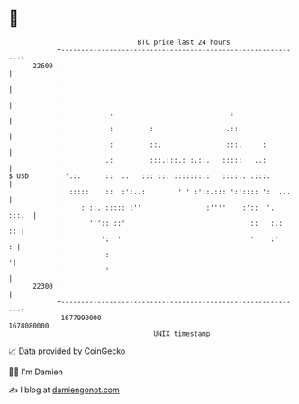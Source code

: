 * 👋

#+begin_example
                                   BTC price last 24 hours                    
               +------------------------------------------------------------+ 
         22600 |                                                            | 
               |                                                            | 
               |                                                            | 
               |            .                             :                 | 
               |            :         :                  .::                | 
               |            :         ::.                :::.     :         | 
               |           .:         :::.:::.: :.::.   :::::   ..:         | 
   $ USD       | '.:.      ::  ..   ::: ::: :::::::::   :::::. .:::.        | 
               |  :::::    ::  :':..:        ' ' :'::.::: ':':::: ':  ...   | 
               |     : ::. ::::: :''                :''''    :'::  '. :::.  | 
               |       ''':: ::'                               ::   :.:  :: | 
               |          ':  '                                '    :'    : | 
               |           :                                               '| 
               |           '                                                | 
         22300 |                                                            | 
               +------------------------------------------------------------+ 
                1677990000                                        1678080000  
                                       UNIX timestamp                         
#+end_example
📈 Data provided by CoinGecko

🧑‍💻 I'm Damien

✍️ I blog at [[https://www.damiengonot.com][damiengonot.com]]
